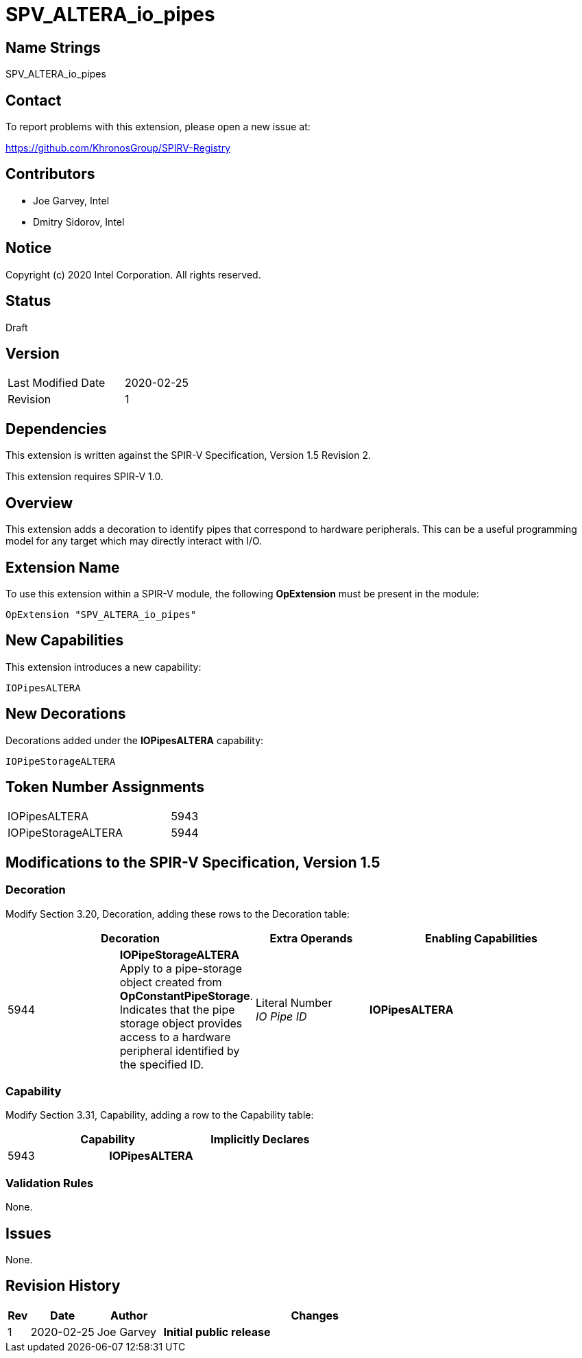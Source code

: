 SPV_ALTERA_io_pipes
===================

== Name Strings

SPV_ALTERA_io_pipes

== Contact

To report problems with this extension, please open a new issue at:

https://github.com/KhronosGroup/SPIRV-Registry

== Contributors

- Joe Garvey, Intel +
- Dmitry Sidorov, Intel

== Notice

Copyright (c) 2020 Intel Corporation.  All rights reserved.

== Status

Draft

== Version

[width="40%",cols="25,25"]
|========================================
| Last Modified Date | 2020-02-25
| Revision           | 1
|========================================

== Dependencies

This extension is written against the SPIR-V Specification,
Version 1.5 Revision 2.

This extension requires SPIR-V 1.0.

== Overview

This extension adds a decoration to identify pipes that correspond to hardware peripherals.  This can be a useful programming model for any target which may directly interact with I/O.  

== Extension Name
To use this extension within a SPIR-V module, the following *OpExtension* must be present in the module:

----
OpExtension "SPV_ALTERA_io_pipes"
----

== New Capabilities

This extension introduces a new capability:

----
IOPipesALTERA
----

== New Decorations

Decorations added under the *IOPipesALTERA* capability:

----
IOPipeStorageALTERA
----

== Token Number Assignments

--
[width="40%"]
[cols="70%,30%"]
[grid="rows"]
|====
| IOPipesALTERA | 5943
| IOPipeStorageALTERA | 5944
|==== 
--

== Modifications to the SPIR-V Specification, Version 1.5

=== Decoration

Modify Section 3.20, Decoration, adding these rows to the Decoration table:

--
[options="header"]
|====
2+^| Decoration	^| Extra Operands 2+^| Enabling Capabilities
| 5944 | *IOPipeStorageALTERA* +
Apply to a pipe-storage object created from *OpConstantPipeStorage*.  Indicates that the pipe storage object provides access to a hardware peripheral identified by the specified ID.
| Literal Number + 
_IO Pipe ID_ 2+| *IOPipesALTERA* 
|====
--

=== Capability

Modify Section 3.31, Capability, adding a row to the Capability table:

--
[options="header"]
|====
2+^| Capability ^| Implicitly Declares
| 5943 | *IOPipesALTERA* |
|====
--

=== Validation Rules

None.

== Issues

None.

//. Issue.
//+
//--
//*RESOLVED*: Resolution.
//--

== Revision History

[cols="5,15,15,70"]
[grid="rows"]
[options="header"]
|========================================
|Rev|Date|Author|Changes
|1|2020-02-25|Joe Garvey|*Initial public release*
|======================================== 

